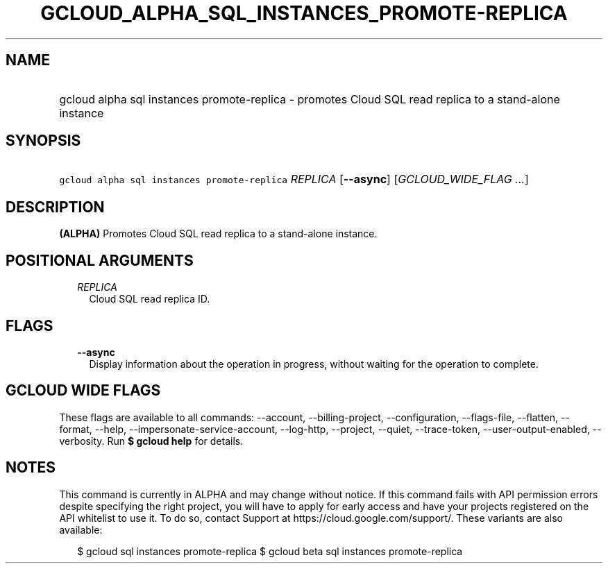 
.TH "GCLOUD_ALPHA_SQL_INSTANCES_PROMOTE\-REPLICA" 1



.SH "NAME"
.HP
gcloud alpha sql instances promote\-replica \- promotes Cloud SQL read replica to a stand\-alone instance



.SH "SYNOPSIS"
.HP
\f5gcloud alpha sql instances promote\-replica\fR \fIREPLICA\fR [\fB\-\-async\fR] [\fIGCLOUD_WIDE_FLAG\ ...\fR]



.SH "DESCRIPTION"

\fB(ALPHA)\fR Promotes Cloud SQL read replica to a stand\-alone instance.



.SH "POSITIONAL ARGUMENTS"

.RS 2m
.TP 2m
\fIREPLICA\fR
Cloud SQL read replica ID.


.RE
.sp

.SH "FLAGS"

.RS 2m
.TP 2m
\fB\-\-async\fR
Display information about the operation in progress, without waiting for the
operation to complete.


.RE
.sp

.SH "GCLOUD WIDE FLAGS"

These flags are available to all commands: \-\-account, \-\-billing\-project,
\-\-configuration, \-\-flags\-file, \-\-flatten, \-\-format, \-\-help,
\-\-impersonate\-service\-account, \-\-log\-http, \-\-project, \-\-quiet,
\-\-trace\-token, \-\-user\-output\-enabled, \-\-verbosity. Run \fB$ gcloud
help\fR for details.



.SH "NOTES"

This command is currently in ALPHA and may change without notice. If this
command fails with API permission errors despite specifying the right project,
you will have to apply for early access and have your projects registered on the
API whitelist to use it. To do so, contact Support at
https://cloud.google.com/support/. These variants are also available:

.RS 2m
$ gcloud sql instances promote\-replica
$ gcloud beta sql instances promote\-replica
.RE

